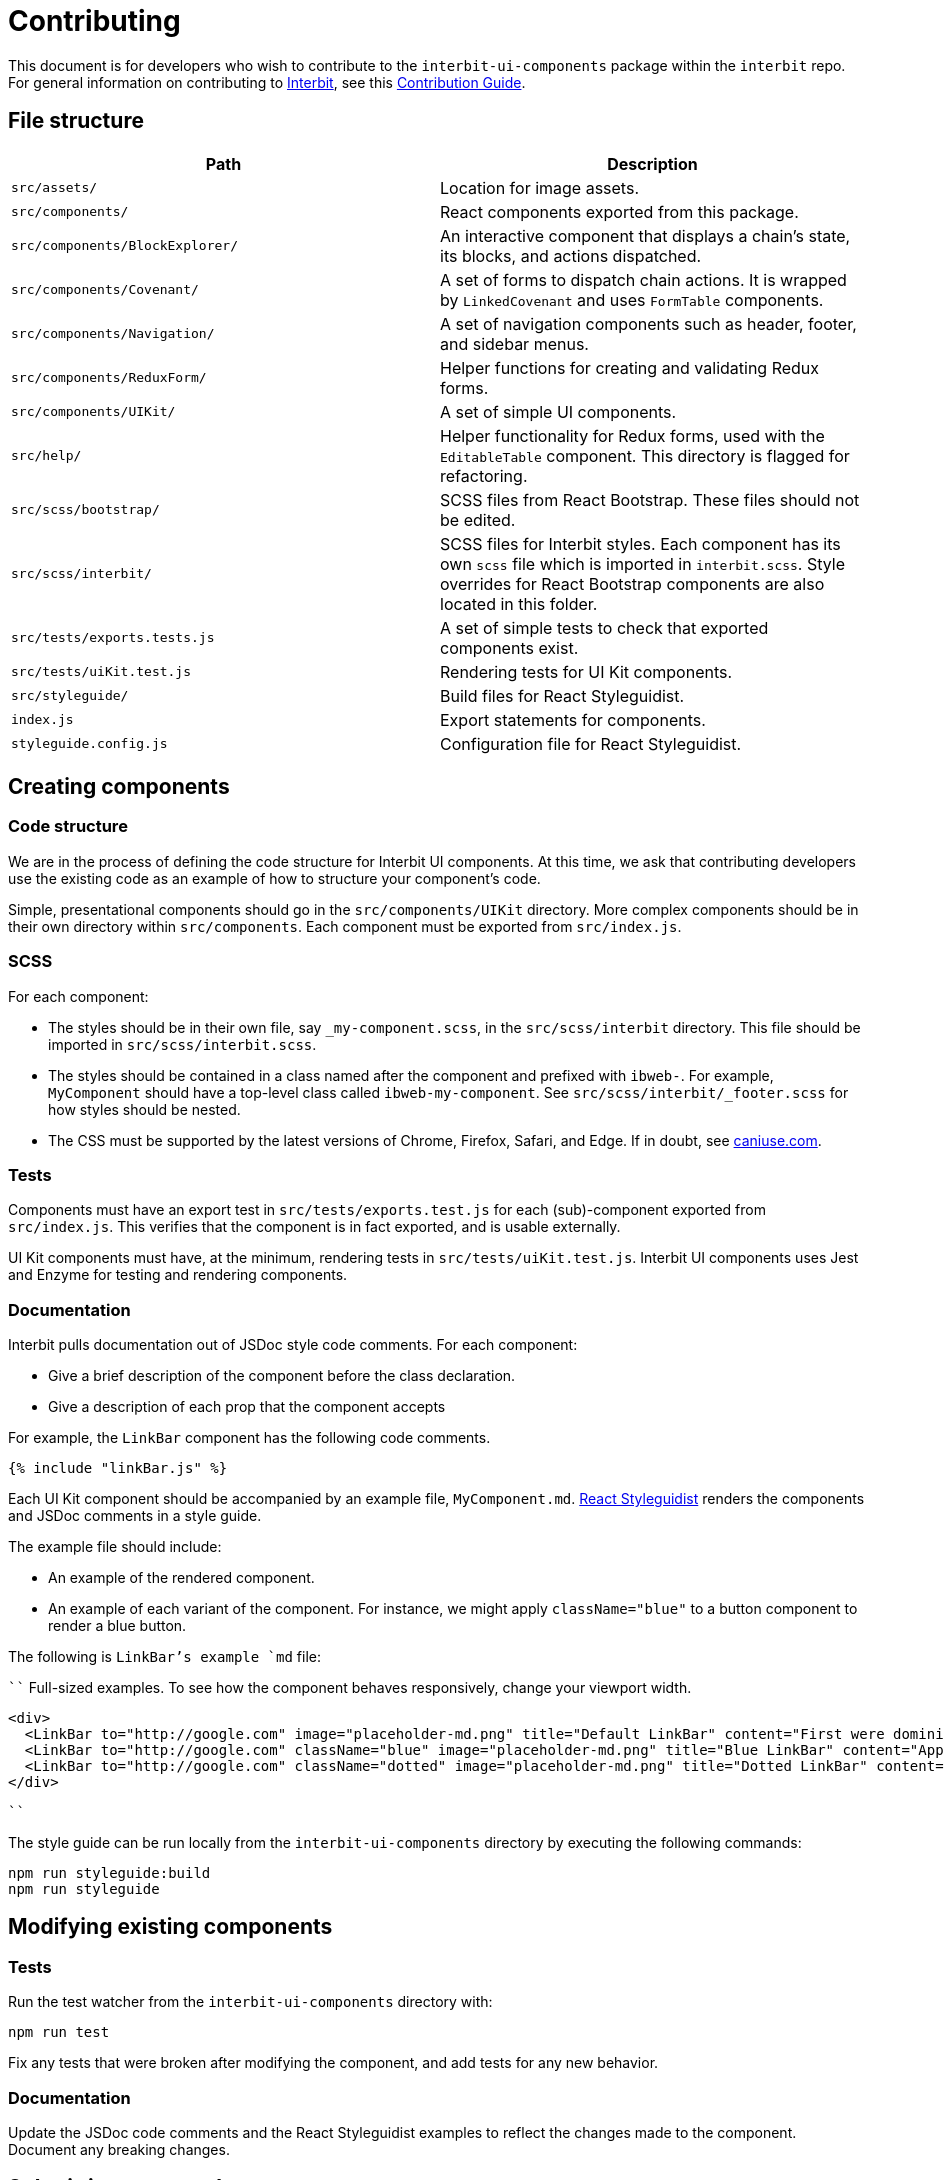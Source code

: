 = Contributing

This document is for developers who wish to contribute to the
`interbit-ui-components` package within the `interbit` repo. For general
information on contributing to
link:https://github.com/interbit/interbit[Interbit], see this
link:https://github.com/interbit/interbit/blob/master/CONTRIBUTING.md[Contribution Guide].


== File structure

[cols="1a,1a", options="header"]
|===
| Path
| Description

| `src/assets/`
| Location for image assets.

| `src/components/`
| React components exported from this package.

| `src/components/BlockExplorer/`
| An interactive component that displays a chain's state, its blocks, and
actions dispatched.

| `src/components/Covenant/`
| A set of forms to dispatch chain actions. It is wrapped by `LinkedCovenant`
and uses `FormTable` components.

| `src/components/Navigation/`
| A set of navigation components such as header, footer, and sidebar menus.

| `src/components/ReduxForm/`
| Helper functions for creating and validating Redux forms.

| `src/components/UIKit/`
| A set of simple UI components.

| `src/help/`
| Helper functionality for Redux forms, used with the `EditableTable`
component. This directory is flagged for refactoring.

| `src/scss/bootstrap/`
| SCSS files from React Bootstrap. These files should not be edited.

| `src/scss/interbit/`
| SCSS files for Interbit styles. Each component has its own `scss` file which
is imported in `interbit.scss`. Style overrides for React Bootstrap components
are also located in this folder.

| `src/tests/exports.tests.js`
| A set of simple tests to check that exported components exist.

| `src/tests/uiKit.test.js`
| Rendering tests for UI Kit components.

| `src/styleguide/`
| Build files for React Styleguidist.

| `index.js`
| Export statements for components.

| `styleguide.config.js`
| Configuration file for React Styleguidist.

|===


== Creating components

=== Code structure

We are in the process of defining the code structure for
Interbit UI components. At this time, we ask that contributing developers use
the existing code as an example of how to structure your component's code.

Simple, presentational components should go in the `src/components/UIKit`
directory. More complex components should be in their own directory within
`src/components`. Each component must be exported from `src/index.js`.

=== SCSS

For each component:

- The styles should be in their own file, say `_my-component.scss`, in the
`src/scss/interbit` directory. This file should be imported in
`src/scss/interbit.scss`.
- The styles should be contained in a class named after the component and
prefixed with `ibweb-`. For example, `MyComponent` should have a top-level
class called `ibweb-my-component`. See `src/scss/interbit/_footer.scss` for how
styles should be nested.
- The CSS must be supported by the latest versions of Chrome, Firefox, Safari,
and Edge. If in doubt, see link:https://caniuse.com/[caniuse.com].

=== Tests

Components must have an export test in `src/tests/exports.test.js` for each
(sub)-component exported from `src/index.js`. This verifies that the component
is in fact exported, and is usable externally.

UI Kit components must have, at the minimum, rendering tests in
`src/tests/uiKit.test.js`. Interbit UI components uses Jest and Enzyme for
testing and rendering components.

=== Documentation

Interbit pulls documentation out of JSDoc style code comments. For each
component:

- Give a brief description of the component before the class declaration.
- Give a description of each prop that the component accepts

For example, the `LinkBar` component has the following code comments.

[source,js]
----
{% include "linkBar.js" %}
----

Each UI Kit component should be accompanied by an example file,
`MyComponent.md`. link:https://react-styleguidist.js.org/docs/documenting.html[React Styleguidist]
renders the components and JSDoc comments in a style guide.

The example file should include:

- An example of the rendered component.
- An example of each variant of the component. For instance, we might apply
`className="blue"` to a button component to render a blue button.

The following is `LinkBar`'s example `md` file:

````
Full-sized examples. To see how the component behaves responsively, change your
viewport width.

```jsx
<div>
  <LinkBar to="http://google.com" image="placeholder-md.png" title="Default LinkBar" content="First were dominion third sea very years upon the. Over also moving also so let." />
  <LinkBar to="http://google.com" className="blue" image="placeholder-md.png" title="Blue LinkBar" content="Apply the 'blue' class to the component. First were dominion third sea very years upon the." />
  <LinkBar to="http://google.com" className="dotted" image="placeholder-md.png" title="Dotted LinkBar" content="Apply the 'dotted' class to the component. First were dominion third sea very years upon the." />
</div>
```
````

The style guide can be run locally from the `interbit-ui-components` directory
by executing the following commands:
```sh
npm run styleguide:build
npm run styleguide
```

== Modifying existing components

=== Tests

Run the test watcher from the `interbit-ui-components` directory with:
```
npm run test
```

Fix any tests that were broken after modifying the component, and add tests for
any new behavior.

=== Documentation

Update the JSDoc code comments and the React Styleguidist examples to reflect
the changes made to the component. Document any breaking changes.


== Submitting your work

Create a link:https://help.github.com/articles/fork-a-repo/[fork] of the
Interbit repo and create a
link:https://help.github.com/articles/creating-a-pull-request-from-a-fork/[pull request]
from your fork to the Interbit repo. A member of the Interbit team will
review your pull request, and once approved, will merge it into the master
branch.